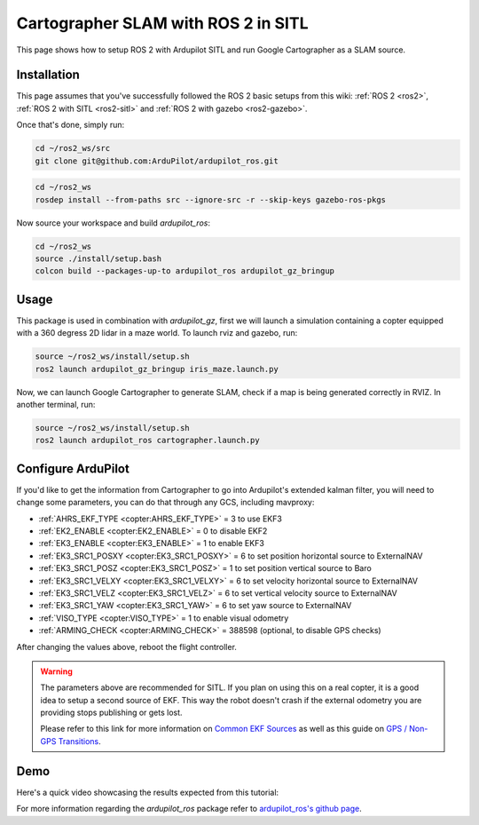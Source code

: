 .. _ros2-cartographer-slam:

====================================
Cartographer SLAM with ROS 2 in SITL
====================================

This page shows how to setup ROS 2 with Ardupilot SITL and run Google Cartographer as a SLAM source. 

Installation
============

This page assumes that you've successfully followed the ROS 2 basic setups from this wiki: :ref:`ROS 2 <ros2>`, :ref:`ROS 2 with SITL <ros2-sitl>` and :ref:`ROS 2 with gazebo <ros2-gazebo>`.

Once that's done, simply run:

.. code-block:: bash

    cd ~/ros2_ws/src
    git clone git@github.com:ArduPilot/ardupilot_ros.git

.. code-block:: bash
    
    cd ~/ros2_ws
    rosdep install --from-paths src --ignore-src -r --skip-keys gazebo-ros-pkgs

Now source your workspace and build `ardupilot_ros`:

.. code-block:: bash

    cd ~/ros2_ws
    source ./install/setup.bash
    colcon build --packages-up-to ardupilot_ros ardupilot_gz_bringup

Usage
=====

This package is used in combination with `ardupilot_gz`, first we will launch a simulation containing a copter equipped with a 360 degress 2D lidar in a maze world.
To launch rviz and gazebo, run:

.. code-block:: bash
    
    source ~/ros2_ws/install/setup.sh
    ros2 launch ardupilot_gz_bringup iris_maze.launch.py

Now, we can launch Google Cartographer to generate SLAM, check if a map is being generated correctly in RVIZ.
In another terminal, run:

.. code-block:: bash
    
    source ~/ros2_ws/install/setup.sh
    ros2 launch ardupilot_ros cartographer.launch.py

Configure ArduPilot
===================

If you'd like to get the information from Cartographer to go into Ardupilot's extended kalman filter, you will need to change some parameters, you can do that through any GCS, including mavproxy:

-  :ref:`AHRS_EKF_TYPE <copter:AHRS_EKF_TYPE>` = 3 to use EKF3
-  :ref:`EK2_ENABLE <copter:EK2_ENABLE>` = 0 to disable EKF2
-  :ref:`EK3_ENABLE <copter:EK3_ENABLE>` = 1 to enable EKF3
-  :ref:`EK3_SRC1_POSXY <copter:EK3_SRC1_POSXY>` = 6 to set position horizontal source to ExternalNAV
-  :ref:`EK3_SRC1_POSZ <copter:EK3_SRC1_POSZ>` = 1 to set position vertical source to Baro
-  :ref:`EK3_SRC1_VELXY <copter:EK3_SRC1_VELXY>` = 6 to set velocity horizontal source to ExternalNAV
-  :ref:`EK3_SRC1_VELZ <copter:EK3_SRC1_VELZ>` = 6 to set vertical velocity source to ExternalNAV
-  :ref:`EK3_SRC1_YAW <copter:EK3_SRC1_YAW>` = 6 to set yaw source to ExternalNAV
-  :ref:`VISO_TYPE <copter:VISO_TYPE>` = 1 to enable visual odometry
-  :ref:`ARMING_CHECK <copter:ARMING_CHECK>` = 388598 (optional, to disable GPS checks)


After changing the values above, reboot the flight controller.

.. warning::
    The parameters above are recommended for SITL. If you plan on using this on a real copter, it is a good idea to setup a second source of EKF. This way the robot doesn't crash if the external odometry you are providing stops publishing or gets lost.

    Please refer to this link for more information on `Common EKF Sources <https://ardupilot.org/copter/docs/common-ekf-sources.html>`__ as well as this guide on `GPS / Non-GPS Transitions <https://ardupilot.org/copter/docs/common-non-gps-to-gps.html>`__.
 


Demo
====

Here's a quick video showcasing the results expected from this tutorial:

..  youtube:: bpjGyAECKHA
    :width: 100%

For more information regarding the `ardupilot_ros` package refer to `ardupilot_ros's github page <https://github.com/ArduPilot/ardupilot_ros>`__.